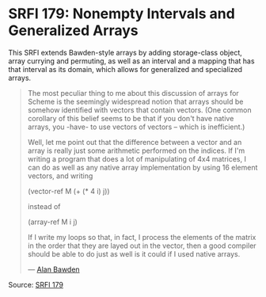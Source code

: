 * SRFI 179: Nonempty Intervals and Generalized Arrays

#+FILETAGS: :scheme:

This SRFI extends Bawden-style arrays by adding storage-class object, array currying and permuting, as well as an interval and a mapping that has that interval as its domain, which allows for generalized and specialized arrays.

#+BEGIN_QUOTE
The most peculiar thing to me about this discussion of arrays for Scheme is
the seemingly widespread notion that arrays should be somehow identified
with vectors that contain vectors. (One common corollary of this belief
seems to be that if you don't have native arrays, you -have- to use vectors
of vectors -- which is inefficient.)

Well, let me point out that the difference between a vector and an array is
really just some arithmetic performed on the indices. If I'm writing a
program that does a lot of manipulating of 4x4 matrices, I can do as well
as any native array implementation by using 16 element vectors, and writing

(vector-ref M (+ (* 4 i) j))

instead of

(array-ref M i j)

If I write my loops so that, in fact, I process the elements of the matrix
in the order that they are layed out in the vector, then a good compiler
should be able to do just as well is it could if I used native arrays.

--- [[https://groups.google.com/g/comp.lang.scheme/c/7nkx58Kv6RI/m/a5hdsduFL2wJ][Alan Bawden]]
#+END_QUOTE

Source: [[https://srfi.schemers.org/srfi-179/srfi-179.html][SRFI 179]]
